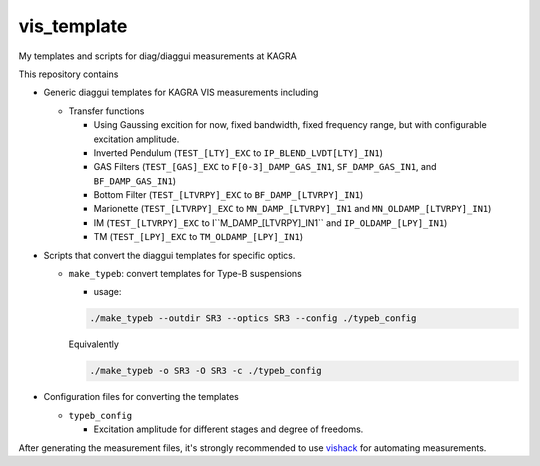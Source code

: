 vis_template
============
My templates and scripts for diag/diaggui measurements at KAGRA

This repository contains

* Generic diaggui templates for KAGRA VIS measurements including

  * Transfer functions

    * Using Gaussing excition for now, fixed bandwidth, fixed frequency range, but with configurable excitation amplitude.
    * Inverted Pendulum (``TEST_[LTY]_EXC`` to ``IP_BLEND_LVDT[LTY]_IN1``)
    * GAS Filters (``TEST_[GAS]_EXC`` to ``F[0-3]_DAMP_GAS_IN1``, ``SF_DAMP_GAS_IN1``, and ``BF_DAMP_GAS_IN1``)
    * Bottom Filter (``TEST_[LTVRPY]_EXC`` to ``BF_DAMP_[LTVRPY]_IN1``)
    * Marionette (``TEST_[LTVRPY]_EXC`` to ``MN_DAMP_[LTVRPY]_IN1`` and ``MN_OLDAMP_[LTVRPY]_IN1``)
    * IM (``TEST_[LTVRPY]_EXC`` to I``M_DAMP_[LTVRPY]_IN1`` and ``IP_OLDAMP_[LPY]_IN1``)
    * TM (``TEST_[LPY]_EXC`` to ``TM_OLDAMP_[LPY]_IN1``)

* Scripts that convert the diaggui templates for specific optics.

  * ``make_typeb``: convert templates for Type-B suspensions

    * usage:

    .. code-block:: bash

       ./make_typeb --outdir SR3 --optics SR3 --config ./typeb_config

    Equivalently

    .. code-block:: bash

       ./make_typeb -o SR3 -O SR3 -c ./typeb_config

* Configuration files for converting the templates

  * ``typeb_config``

    * Excitation amplitude for different stages and degree of freedoms.

After generating the measurement files, it's strongly recommended to use
`vishack <https://github.com/gw-vis/vishack>`_ for automating measurements.
